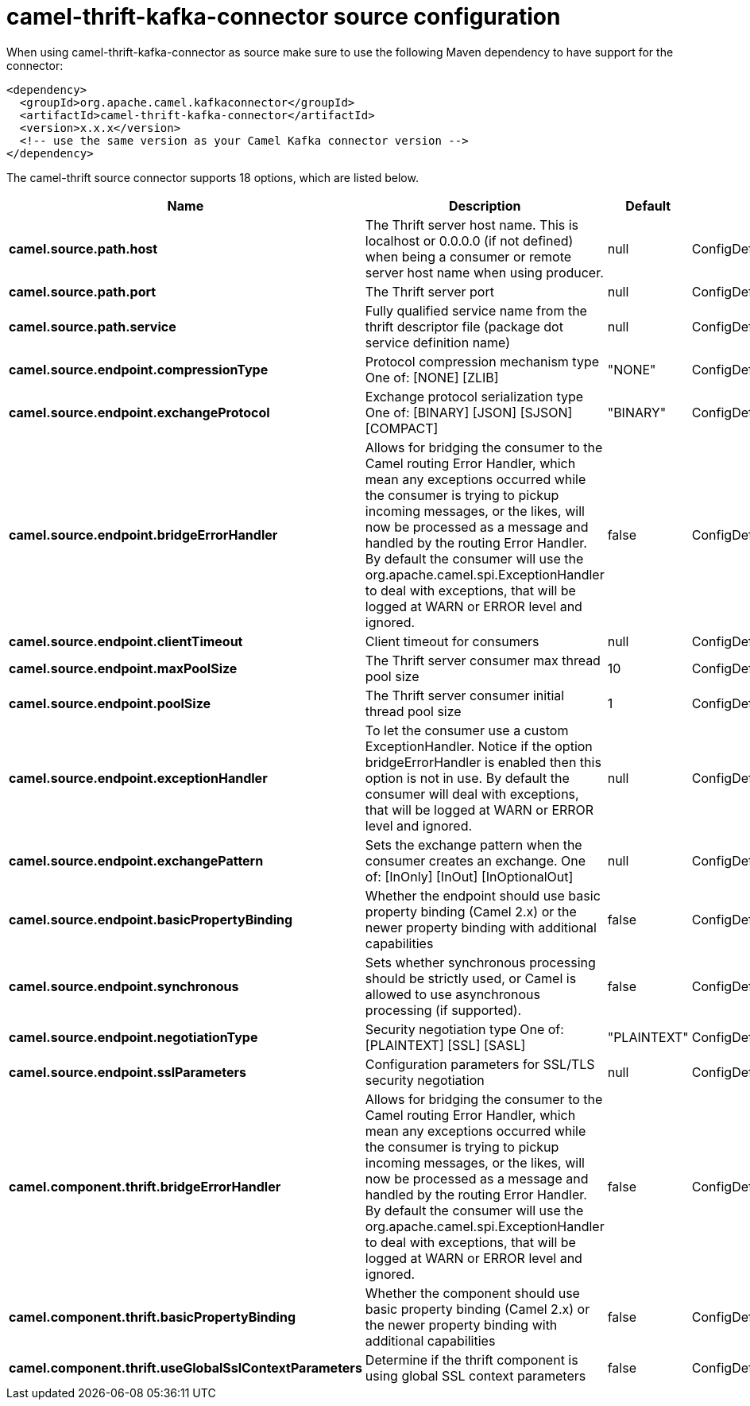 // kafka-connector options: START
[[camel-thrift-kafka-connector-source]]
= camel-thrift-kafka-connector source configuration

When using camel-thrift-kafka-connector as source make sure to use the following Maven dependency to have support for the connector:

[source,xml]
----
<dependency>
  <groupId>org.apache.camel.kafkaconnector</groupId>
  <artifactId>camel-thrift-kafka-connector</artifactId>
  <version>x.x.x</version>
  <!-- use the same version as your Camel Kafka connector version -->
</dependency>
----


The camel-thrift source connector supports 18 options, which are listed below.



[width="100%",cols="2,5,^1,2",options="header"]
|===
| Name | Description | Default | Priority
| *camel.source.path.host* | The Thrift server host name. This is localhost or 0.0.0.0 (if not defined) when being a consumer or remote server host name when using producer. | null | ConfigDef.Importance.MEDIUM
| *camel.source.path.port* | The Thrift server port | null | ConfigDef.Importance.HIGH
| *camel.source.path.service* | Fully qualified service name from the thrift descriptor file (package dot service definition name) | null | ConfigDef.Importance.HIGH
| *camel.source.endpoint.compressionType* | Protocol compression mechanism type One of: [NONE] [ZLIB] | "NONE" | ConfigDef.Importance.MEDIUM
| *camel.source.endpoint.exchangeProtocol* | Exchange protocol serialization type One of: [BINARY] [JSON] [SJSON] [COMPACT] | "BINARY" | ConfigDef.Importance.MEDIUM
| *camel.source.endpoint.bridgeErrorHandler* | Allows for bridging the consumer to the Camel routing Error Handler, which mean any exceptions occurred while the consumer is trying to pickup incoming messages, or the likes, will now be processed as a message and handled by the routing Error Handler. By default the consumer will use the org.apache.camel.spi.ExceptionHandler to deal with exceptions, that will be logged at WARN or ERROR level and ignored. | false | ConfigDef.Importance.MEDIUM
| *camel.source.endpoint.clientTimeout* | Client timeout for consumers | null | ConfigDef.Importance.MEDIUM
| *camel.source.endpoint.maxPoolSize* | The Thrift server consumer max thread pool size | 10 | ConfigDef.Importance.MEDIUM
| *camel.source.endpoint.poolSize* | The Thrift server consumer initial thread pool size | 1 | ConfigDef.Importance.MEDIUM
| *camel.source.endpoint.exceptionHandler* | To let the consumer use a custom ExceptionHandler. Notice if the option bridgeErrorHandler is enabled then this option is not in use. By default the consumer will deal with exceptions, that will be logged at WARN or ERROR level and ignored. | null | ConfigDef.Importance.MEDIUM
| *camel.source.endpoint.exchangePattern* | Sets the exchange pattern when the consumer creates an exchange. One of: [InOnly] [InOut] [InOptionalOut] | null | ConfigDef.Importance.MEDIUM
| *camel.source.endpoint.basicPropertyBinding* | Whether the endpoint should use basic property binding (Camel 2.x) or the newer property binding with additional capabilities | false | ConfigDef.Importance.MEDIUM
| *camel.source.endpoint.synchronous* | Sets whether synchronous processing should be strictly used, or Camel is allowed to use asynchronous processing (if supported). | false | ConfigDef.Importance.MEDIUM
| *camel.source.endpoint.negotiationType* | Security negotiation type One of: [PLAINTEXT] [SSL] [SASL] | "PLAINTEXT" | ConfigDef.Importance.MEDIUM
| *camel.source.endpoint.sslParameters* | Configuration parameters for SSL/TLS security negotiation | null | ConfigDef.Importance.MEDIUM
| *camel.component.thrift.bridgeErrorHandler* | Allows for bridging the consumer to the Camel routing Error Handler, which mean any exceptions occurred while the consumer is trying to pickup incoming messages, or the likes, will now be processed as a message and handled by the routing Error Handler. By default the consumer will use the org.apache.camel.spi.ExceptionHandler to deal with exceptions, that will be logged at WARN or ERROR level and ignored. | false | ConfigDef.Importance.MEDIUM
| *camel.component.thrift.basicPropertyBinding* | Whether the component should use basic property binding (Camel 2.x) or the newer property binding with additional capabilities | false | ConfigDef.Importance.MEDIUM
| *camel.component.thrift.useGlobalSslContextParameters* | Determine if the thrift component is using global SSL context parameters | false | ConfigDef.Importance.MEDIUM
|===
// kafka-connector options: END
